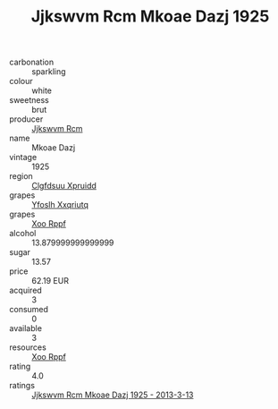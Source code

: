 :PROPERTIES:
:ID:                     06156c43-b725-41f2-bc1a-16acd5ca6237
:END:
#+TITLE: Jjkswvm Rcm Mkoae Dazj 1925

- carbonation :: sparkling
- colour :: white
- sweetness :: brut
- producer :: [[id:f56d1c8d-34f6-4471-99e0-b868e6e4169f][Jjkswvm Rcm]]
- name :: Mkoae Dazj
- vintage :: 1925
- region :: [[id:a4524dba-3944-47dd-9596-fdc65d48dd10][Clgfdsuu Xpruidd]]
- grapes :: [[id:d983c0ef-ea5e-418b-8800-286091b391da][Yfoslh Xxqriutq]]
- grapes :: [[id:4b330cbb-3bc3-4520-af0a-aaa1a7619fa3][Xoo Rppf]]
- alcohol :: 13.879999999999999
- sugar :: 13.57
- price :: 62.19 EUR
- acquired :: 3
- consumed :: 0
- available :: 3
- resources :: [[id:4b330cbb-3bc3-4520-af0a-aaa1a7619fa3][Xoo Rppf]]
- rating :: 4.0
- ratings :: [[id:a865e4ee-6863-48b3-8906-d6d8c6f5c6eb][Jjkswvm Rcm Mkoae Dazj 1925 - 2013-3-13]]


